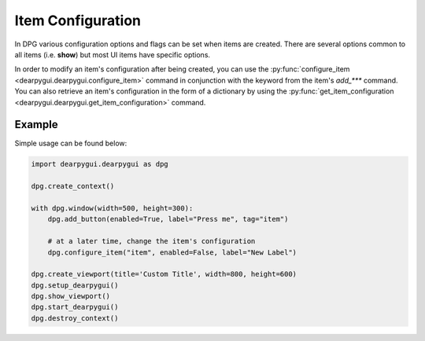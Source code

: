 Item Configuration
==================

In DPG various configuration
options and flags can be set when items are created.
There are several options common
to all items (i.e. **show**) but most UI items have specific options.

In order to modify an item's configuration after being created, you can
use the :py:func:`configure_item <dearpygui.dearpygui.configure_item>`
command in conjunction with the keyword from
the item's *add_\*\*\** command. You can also retrieve an item's configuration
in the form of a dictionary by using the 
:py:func:`get_item_configuration <dearpygui.dearpygui.get_item_configuration>` command.

Example
-------

Simple usage can be found below:

.. code-block:: python

    import dearpygui.dearpygui as dpg

    dpg.create_context()

    with dpg.window(width=500, height=300):
        dpg.add_button(enabled=True, label="Press me", tag="item")

        # at a later time, change the item's configuration
        dpg.configure_item("item", enabled=False, label="New Label")

    dpg.create_viewport(title='Custom Title', width=800, height=600)
    dpg.setup_dearpygui()
    dpg.show_viewport()
    dpg.start_dearpygui()
    dpg.destroy_context()